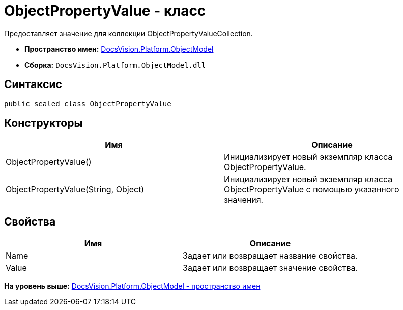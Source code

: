 = ObjectPropertyValue - класс

Предоставляет значение для коллекции [.keyword .apiname]#ObjectPropertyValueCollection#.

* [.keyword]*Пространство имен:* xref:ObjectModel_NS.adoc[DocsVision.Platform.ObjectModel]
* [.keyword]*Сборка:* [.ph .filepath]`DocsVision.Platform.ObjectModel.dll`

== Синтаксис

[source,pre,codeblock,language-csharp]
----
public sealed class ObjectPropertyValue
----

== Конструкторы

[cols=",",options="header",]
|===
|Имя |Описание
|ObjectPropertyValue() |Инициализирует новый экземпляр класса ObjectPropertyValue.
|ObjectPropertyValue(String, Object) |Инициализирует новый экземпляр класса ObjectPropertyValue с помощью указанного значения.
|===

== Свойства

[cols=",",options="header",]
|===
|Имя |Описание
|Name |Задает или возвращает название свойства.
|Value |Задает или возвращает значение свойства.
|===

*На уровень выше:* xref:../../../../api/DocsVision/Platform/ObjectModel/ObjectModel_NS.adoc[DocsVision.Platform.ObjectModel - пространство имен]
